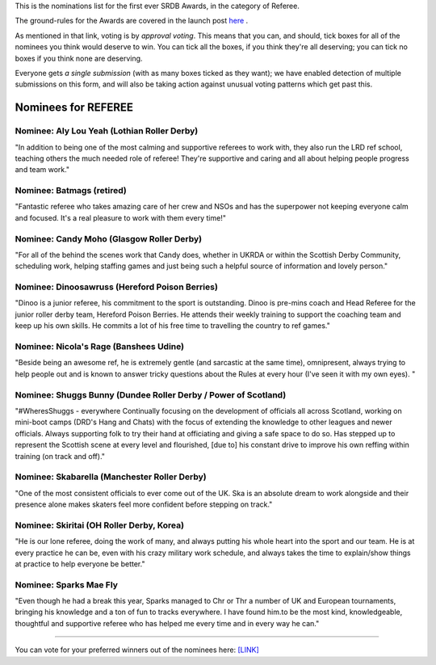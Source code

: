 .. title: The First SRDB Awards - REFEREE
.. slug: srdbawards-referee-2019
.. date: 2019-12-11 09:45:00 UTC+00:00
.. tags: scottish roller derby blog, awards, end of year, votes, referee
.. category:
.. link:
.. description:
.. type: text
.. author: SRD

This is the nominations list for the first ever SRDB Awards, in the category of Referee.

The ground-rules for the Awards are covered in the launch post `here`_ .

.. _here: https://www.scottishrollerderbyblog.com/posts/2019/11/srdbawards-nom-2019/

As mentioned in that link, voting is by *approval voting*.
This means that you can, and should, tick boxes for all of the nominees you think would deserve to win. You can tick all the boxes, if you think they're all deserving; you can tick no boxes if you think none are deserving.

Everyone gets *a single submission* (with as many boxes ticked as they want); we have enabled detection of multiple submissions on this form, and will also be taking action against unusual voting patterns which get past this.


Nominees for REFEREE
----------------------

Nominee: Aly Lou Yeah (Lothian Roller Derby)
==============================================

"In addition to being one of the most calming and supportive referees to work with, they also run the LRD ref school, teaching others the much needed role of referee! They're supportive and caring and all about helping people progress and team work."

Nominee: Batmags (retired)
===========================

"Fantastic referee who takes amazing care of her crew and NSOs and has the superpower not keeping everyone calm and focused. It's a real pleasure to work with them every time!"

Nominee: Candy Moho (Glasgow Roller Derby)
=============================================

"For all of the behind the scenes work that Candy does, whether in UKRDA or within the Scottish Derby Community, scheduling work, helping staffing games and just being such a helpful source of information and lovely person."

Nominee: Dinoosawruss (Hereford Poison Berries)
=================================================

"Dinoo is a junior referee, his commitment to the sport is outstanding. Dinoo is pre-mins coach and Head Referee for the junior roller derby team, Hereford Poison Berries. He attends their weekly training to support the coaching team and keep up his own skills. He commits a lot of his free time to travelling the country to ref games."

Nominee: Nicola's Rage (Banshees Udine)
========================================

"Beside being an awesome ref, he is extremely gentle (and sarcastic at the same time), omnipresent, always trying to help people out and is known to answer tricky questions about the Rules at every hour (I've seen it with my own eyes). "

Nominee: Shuggs Bunny (Dundee Roller Derby / Power of Scotland)
===================================================================

"#WheresShuggs - everywhere
Continually focusing on the development of officials all across Scotland, working on mini-boot camps (DRD's Hang and Chats) with the focus of extending the knowledge to other leagues and newer officials. Always supporting folk to try their hand at officiating and giving a safe space to do so. Has stepped up to represent the Scottish scene at every level and flourished, [due to] his constant drive to improve his own reffing within training (on track and off)."

Nominee: Skabarella (Manchester Roller Derby)
=================================================

"One of the most consistent officials to ever come out of the UK. Ska is an absolute dream to work alongside and their presence alone makes skaters feel more confident before stepping on track."

Nominee: Skiritai (OH Roller Derby, Korea)
============================================

"He is our lone referee, doing the work of many, and always putting his whole heart into the sport and our team. He is at every practice he can be, even with his crazy military work schedule, and always takes the time to explain/show things at practice to help everyone be better."

Nominee: Sparks Mae Fly
===========================

"Even though he had a break this year, Sparks managed to Chr or Thr a number of UK and European tournaments, bringing his knowledge and a ton of fun to tracks everywhere. I have found him.to be the most kind, knowledgeable, thoughtful and supportive referee who has helped me every time and in every way he can."


----

You can vote for your preferred winners out of the nominees here: `[LINK]`__

.. __: https://docs.google.com/forms/d/e/1FAIpQLSf2BWJDKRvHpnTIC4CvBu4ayh4bDzFVgBwP8gghXGXFHRct9Q/viewform?usp=sf_link
